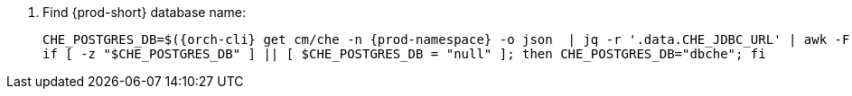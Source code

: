. Find {prod-short} database name:
+
[subs="+quotes,+attributes"]
----
CHE_POSTGRES_DB=$({orch-cli} get cm/che -n {prod-namespace} -o json  | jq -r '.data.CHE_JDBC_URL' | awk -F '/' '{print $NF}')
if [ -z "$CHE_POSTGRES_DB" ] || [ $CHE_POSTGRES_DB = "null" ]; then CHE_POSTGRES_DB="dbche"; fi
----

